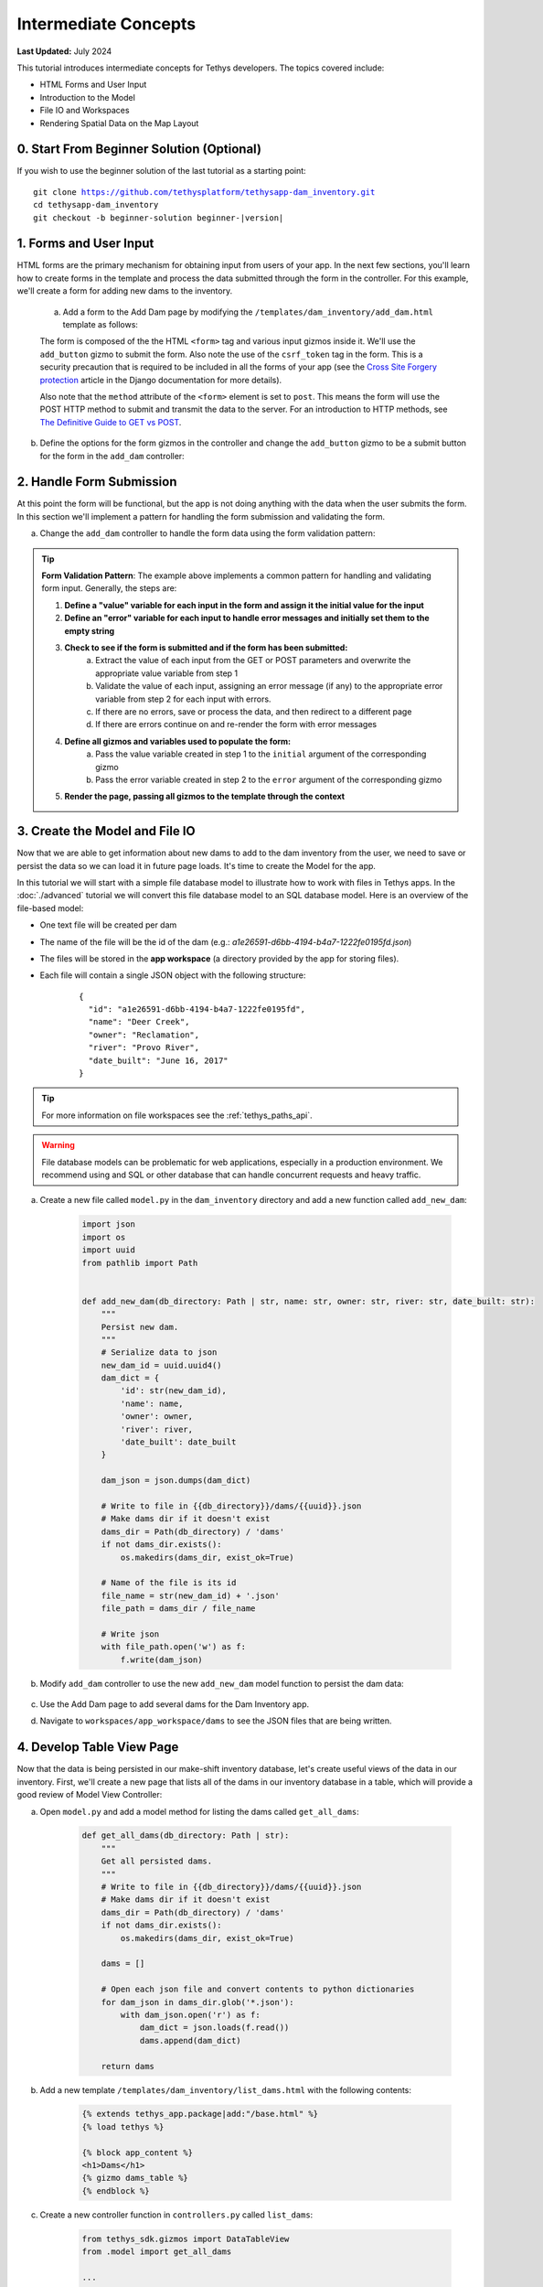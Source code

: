 .. _key_concepts_intermediate_tutorial:

*********************
Intermediate Concepts
*********************

**Last Updated:** July 2024

This tutorial introduces intermediate concepts for Tethys developers. The topics covered include:

* HTML Forms and User Input
* Introduction to the Model
* File IO and Workspaces
* Rendering Spatial Data on the Map Layout

.. figure:: ../../images/tutorial/advanced/key-concepts-intermediate-screenshot.png
    :width: 800px
    :align: center

0. Start From Beginner Solution (Optional)
==========================================

If you wish to use the beginner solution of the last tutorial as a starting point:

.. parsed-literal::

    git clone https://github.com/tethysplatform/tethysapp-dam_inventory.git
    cd tethysapp-dam_inventory
    git checkout -b beginner-solution beginner-|version|

1. Forms and User Input
=======================

HTML forms are the primary mechanism for obtaining input from users of your app. In the next few sections, you'll learn how to create forms in the template and process the data submitted through the form in the controller. For this example, we'll create a form for adding new dams to the inventory.

    a. Add a form to the Add Dam page by modifying the ``/templates/dam_inventory/add_dam.html`` template as follows:

    .. code-block:: html+django
        :emphasize-lines: 6-12

        {% extends tethys_app.package|add:"/base.html" %}
        {% load tethys %}

        {% block app_content %}
        <h1>Add Dam</h1>
        <form id="add-dam-form" method="post">
            {% csrf_token %}
            {% gizmo name_input %}
            {% gizmo owner_input %}
            {% gizmo river_input %}
            {% gizmo date_built_input %}
        </form>
        {% endblock %}

        {% block app_actions %}
        {% gizmo cancel_button %}
        {% gizmo add_button %}
        {% endblock %}

    The form is composed of the the HTML ``<form>`` tag and various input gizmos inside it. We'll use the ``add_button`` gizmo to submit the form. Also note the use of the ``csrf_token`` tag in the form. This is a security precaution that is required to be included in all the forms of your app (see the `Cross Site Forgery protection <https://docs.djangoproject.com/en/2.2/ref/csrf/>`_ article in the Django documentation for more details).

    Also note that the ``method`` attribute of the ``<form>`` element is set to ``post``. This means the form will use the POST HTTP method to submit and transmit the data to the server. For an introduction to HTTP methods, see `The Definitive Guide to GET vs POST <http://blog.teamtreehouse.com/the-definitive-guide-to-get-vs-post>`_.

b. Define the options for the form gizmos in the controller and change the ``add_button`` gizmo to be a submit button for the form in the ``add_dam`` controller:

    .. code-block:: python
        :emphasize-lines: 1, 11-38, 45-46, 56-59

        from tethys_sdk.gizmos import TextInput, DatePicker, SelectInput

        ...

        @controller(url='dams/add')
        def add_dam(request):
            """
            Controller for the Add Dam page.
            """
            # Define form gizmos
            name_input = TextInput(
                display_text='Name',
                name='name'
            )

            owner_input = SelectInput(
                display_text='Owner',
                name='owner',
                multiple=False,
                options=[('Reclamation', 'Reclamation'), ('Army Corp', 'Army Corp'), ('Other', 'Other')],
                initial=['Reclamation']
            )

            river_input = TextInput(
                display_text='River',
                name='river',
                placeholder='e.g.: Mississippi River'
            )

            date_built = DatePicker(
                name='date-built',
                display_text='Date Built',
                autoclose=True,
                format='MM d, yyyy',
                start_view='decade',
                today_button=True,
                initial='February 15, 2017'
            )

            add_button = Button(
                display_text='Add',
                name='add-button',
                icon='plus-square',
                style='success',
                attributes={'form': 'add-dam-form'},
                submit=True
            )

            cancel_button = Button(
                display_text='Cancel',
                name='cancel-button',
                href=App.reverse('home')
            )

            context = {
                'name_input': name_input,
                'owner_input': owner_input,
                'river_input': river_input,
                'date_built_input': date_built,
                'add_button': add_button,
                'cancel_button': cancel_button,
            }

            return App.render(request, 'add_dam.html', context)

2. Handle Form Submission
=========================

At this point the form will be functional, but the app is not doing anything with the data when the user submits the form. In this section we'll implement a pattern for handling the form submission and validating the form.

a. Change the ``add_dam`` controller to handle the form data using the form validation pattern:

    .. code-block:: python
        :emphasize-lines: 1-2, 10-52, 58-59, 67-68, 75-76, 86-87

        from django.contrib import messages

        ...

        @controller(url='dams/add')
        def add_dam(request):
            """
            Controller for the Add Dam page.
            """
            # Default Values
            name = ''
            owner = 'Reclamation'
            river = ''
            date_built = ''

            # Errors
            name_error = ''
            owner_error = ''
            river_error = ''
            date_error = ''

            # Handle form submission
            if request.POST and 'add-button' in request.POST:
                # Get values
                has_errors = False
                name = request.POST.get('name', None)
                owner = request.POST.get('owner', None)
                river = request.POST.get('river', None)
                date_built = request.POST.get('date-built', None)

                # Validate
                if not name:
                    has_errors = True
                    name_error = 'Name is required.'

                if not owner:
                    has_errors = True
                    owner_error = 'Owner is required.'

                if not river:
                    has_errors = True
                    river_error = 'River is required.'

                if not date_built:
                    has_errors = True
                    date_error = 'Date Built is required.'

                if not has_errors:
                    # Do stuff here
                    return App.redirect(App.reverse('home'))

                messages.error(request, "Please fix errors.")

            # Define form gizmos
            name_input = TextInput(
                display_text='Name',
                name='name',
                initial=name,
                error=name_error
            )

            owner_input = SelectInput(
                display_text='Owner',
                name='owner',
                multiple=False,
                options=[('Reclamation', 'Reclamation'), ('Army Corp', 'Army Corp'), ('Other', 'Other')],
                initial=owner,
                error=owner_error
            )

            river_input = TextInput(
                display_text='River',
                name='river',
                placeholder='e.g.: Mississippi River',
                initial=river,
                error=river_error
            )

            date_built = DatePicker(
                name='date-built',
                display_text='Date Built',
                autoclose=True,
                format='MM d, yyyy',
                start_view='decade',
                today_button=True,
                initial=date_built,
                error=date_error
            )

            add_button = Button(
                display_text='Add',
                name='add-button',
                icon='plus-square',
                style='success',
                attributes={'form': 'add-dam-form'},
                submit=True
            )

            cancel_button = Button(
                display_text='Cancel',
                name='cancel-button',
                href=App.reverse('home')
            )

            context = {
                'name_input': name_input,
                'owner_input': owner_input,
                'river_input': river_input,
                'date_built_input': date_built,
                'add_button': add_button,
                'cancel_button': cancel_button,
            }

            return App.render(request, 'add_dam.html', context)

.. tip::

    **Form Validation Pattern**: The example above implements a common pattern for handling and validating form input. Generally, the steps are:

    1. **Define a "value" variable for each input in the form and assign it the initial value for the input**
    2. **Define an "error" variable for each input to handle error messages and initially set them to the empty string**
    3. **Check to see if the form is submitted and if the form has been submitted:**
        a. Extract the value of each input from the GET or POST parameters and overwrite the appropriate value variable from step 1
        b. Validate the value of each input, assigning an error message (if any) to the appropriate error variable from step 2 for each input with errors.
        c. If there are no errors, save or process the data, and then redirect to a different page
        d. If there are errors continue on and re-render the form with error messages
    4. **Define all gizmos and variables used to populate the form:**
        a. Pass the value variable created in step 1 to the ``initial`` argument of the corresponding gizmo
        b. Pass the error variable created in step 2 to the ``error`` argument of the corresponding gizmo
    5. **Render the page, passing all gizmos to the template through the context**

3. Create the Model and File IO
===============================

Now that we are able to get information about new dams to add to the dam inventory from the user, we need to save or persist the data so we can load it in future page loads. It's time to create the Model for the app.

In this tutorial we will start with a simple file database model to illustrate how to work with files in Tethys apps. In the :doc:`./advanced` tutorial we will convert this file database model to an SQL database model. Here is an overview of the file-based model:

* One text file will be created per dam
* The name of the file will be the id of the dam (e.g.: *a1e26591-d6bb-4194-b4a7-1222fe0195fd.json*)
* The files will be stored in the **app workspace** (a directory provided by the app for storing files).
* Each file will contain a single JSON object with the following structure:

    ::

        {
          "id": "a1e26591-d6bb-4194-b4a7-1222fe0195fd",
          "name": "Deer Creek",
          "owner": "Reclamation",
          "river": "Provo River",
          "date_built": "June 16, 2017"
        }



.. tip::

    For more information on file workspaces see the :ref:`tethys_paths_api`.

.. warning::

    File database models can be problematic for web applications, especially in a production environment. We recommend using and SQL or other database that can handle concurrent requests and heavy traffic.

a. Create a new file called ``model.py`` in the ``dam_inventory`` directory and add a new function called ``add_new_dam``:

    .. code-block:: python

        import json
        import os
        import uuid
        from pathlib import Path


        def add_new_dam(db_directory: Path | str, name: str, owner: str, river: str, date_built: str):
            """
            Persist new dam.
            """
            # Serialize data to json
            new_dam_id = uuid.uuid4()
            dam_dict = {
                'id': str(new_dam_id),
                'name': name,
                'owner': owner,
                'river': river,
                'date_built': date_built
            }

            dam_json = json.dumps(dam_dict)

            # Write to file in {{db_directory}}/dams/{{uuid}}.json
            # Make dams dir if it doesn't exist
            dams_dir = Path(db_directory) / 'dams'
            if not dams_dir.exists():
                os.makedirs(dams_dir, exist_ok=True)

            # Name of the file is its id
            file_name = str(new_dam_id) + '.json'
            file_path = dams_dir / file_name

            # Write json
            with file_path.open('w') as f:
                f.write(dam_json)

b. Modify ``add_dam`` controller to use the new ``add_new_dam`` model function to persist the dam data:

    .. code-block:: python
        :emphasize-lines: 1, 5-6, 49-55

        from .model import add_new_dam

        ...

        @controller(url='dams/add', app_workspace=True)
        def add_dam(request, app_workspace):
            """
            Controller for the Add Dam page.
            """
            # Default Values
            name = ''
            owner = 'Reclamation'
            river = ''
            date_built = ''

            # Errors
            name_error = ''
            owner_error = ''
            river_error = ''
            date_error = ''

            # Handle form submission
            if request.POST and 'add-button' in request.POST:
                # Get values
                has_errors = False
                name = request.POST.get('name', None)
                owner = request.POST.get('owner', None)
                river = request.POST.get('river', None)
                date_built = request.POST.get('date-built', None)

                # Validate
                if not name:
                    has_errors = True
                    name_error = 'Name is required.'

                if not owner:
                    has_errors = True
                    owner_error = 'Owner is required.'

                if not river:
                    has_errors = True
                    river_error = 'River is required.'

                if not date_built:
                    has_errors = True
                    date_error = 'Date Built is required.'

                if not has_errors:
                    add_new_dam(
                        db_directory=app_workspace.path,
                        name=name,
                        owner=owner,
                        river=river,
                        date_built=date_built
                    )
                    return App.redirect(App.reverse('home'))

                messages.error(request, "Please fix errors.")

            # Define form gizmos
            name_input = TextInput(
                display_text='Name',
                name='name',
                initial=name,
                error=name_error
            )

            owner_input = SelectInput(
                display_text='Owner',
                name='owner',
                multiple=False,
                options=[('Reclamation', 'Reclamation'), ('Army Corp', 'Army Corp'), ('Other', 'Other')],
                initial=owner,
                error=owner_error
            )

            river_input = TextInput(
                display_text='River',
                name='river',
                placeholder='e.g.: Mississippi River',
                initial=river,
                error=river_error
            )

            date_built = DatePicker(
                name='date-built',
                display_text='Date Built',
                autoclose=True,
                format='MM d, yyyy',
                start_view='decade',
                today_button=True,
                initial=date_built,
                error=date_error
            )

            add_button = Button(
                display_text='Add',
                name='add-button',
                icon='plus-square',
                style='success',
                attributes={'form': 'add-dam-form'},
                submit=True
            )

            cancel_button = Button(
                display_text='Cancel',
                name='cancel-button',
                href=App.reverse('home')
            )

            context = {
                'name_input': name_input,
                'owner_input': owner_input,
                'river_input': river_input,
                'date_built_input': date_built,
                'add_button': add_button,
                'cancel_button': cancel_button,
            }

            return App.render(request, 'add_dam.html', context)

c. Use the Add Dam page to add several dams for the Dam Inventory app.

d. Navigate to ``workspaces/app_workspace/dams`` to see the JSON files that are being written.

4. Develop Table View Page
==========================

Now that the data is being persisted in our make-shift inventory database, let's create useful views of the data in our inventory. First, we'll create a new page that lists all of the dams in our inventory database in a table, which will provide a good review of Model View Controller:

a. Open ``model.py`` and add a model method for listing the dams called ``get_all_dams``:

    .. code-block:: python

        def get_all_dams(db_directory: Path | str):
            """
            Get all persisted dams.
            """
            # Write to file in {{db_directory}}/dams/{{uuid}}.json
            # Make dams dir if it doesn't exist
            dams_dir = Path(db_directory) / 'dams'
            if not dams_dir.exists():
                os.makedirs(dams_dir, exist_ok=True)

            dams = []

            # Open each json file and convert contents to python dictionaries
            for dam_json in dams_dir.glob('*.json'):
                with dam_json.open('r') as f:
                    dam_dict = json.loads(f.read())
                    dams.append(dam_dict)

            return dams

b. Add a new template ``/templates/dam_inventory/list_dams.html`` with the following contents:

    .. code-block:: html+django

        {% extends tethys_app.package|add:"/base.html" %}
        {% load tethys %}

        {% block app_content %}
        <h1>Dams</h1>
        {% gizmo dams_table %}
        {% endblock %}

c. Create a new controller function in ``controllers.py`` called ``list_dams``:

    .. code-block:: python

        from tethys_sdk.gizmos import DataTableView
        from .model import get_all_dams

        ...

        @controller(name='dams', url='dams', app_workspace=True)
        def list_dams(request, app_workspace):
            """
            Show all dams in a table view.
            """
            dams = get_all_dams(app_workspace.path)
            table_rows = []

            for dam in dams:
                table_rows.append(
                    (
                        dam['name'], dam['owner'],
                        dam['river'], dam['date_built']
                    )
                )

            dams_table = DataTableView(
                column_names=('Name', 'Owner', 'River', 'Date Built'),
                rows=table_rows,
                searching=False,
                orderClasses=False,
                lengthMenu=[ [10, 25, 50, -1], [10, 25, 50, "All"] ],
            )

            context = {
                'dams_table': dams_table
            }

            return App.render(request, 'list_dams.html', context)
        
    .. note::

        The ``name`` argument can be used to set a custom name for the route that maps a URL to a controller as shown above. The default name is the same name as the controller function. This name is used to look up the URL of the controller using either the ``url`` tag in templates (see next step) or the ``reverse`` function in Python code.

d. Open ``/templates/dam_inventory/base.html`` and add a header button and a navigation link for the Dams table view page:

    .. code-block:: html+django
        :emphasize-lines: 4, 8-10

        {% block header_buttons %}
          {% url tethys_app|url:'home' as home_url %}
          {% url tethys_app|url:'add_dam' as add_dam_url %}
          {% url tethys_app|url:'dams' as list_dam_url %}
          <div class="header-button glyphicon-button">
            <a href="{{ home_url }}" title="Map"><i class="bi bi-map"></i></a>
          </div>
          <div class="header-button glyphicon-button">
            <a href="{{ list_dam_url }}" title="Dams"><i class="bi bi-list-ul"></i></a>
          </div>
          <div class="header-button glyphicon-button">
            <a href="{{ add_dam_url }}" title="Add Dam"><i class="bi bi-plus-circle"></i></a>
          </div>
        {% endblock %}

    .. code-block:: html+django
        :emphasize-lines: 4, 7

        {% block app_navigation_items %}
          {% url tethys_app|url:'home' as home_url %}
          {% url tethys_app|url:'add_dam' as add_dam_url %}
          {% url tethys_app|url:'dams' as list_dam_url %}
          <li class="nav-item title">Navigation</li>
          <li class="nav-item"><a class="nav-link{% if request.path == home_url %} active{% endif %}" href="{{ home_url }}">Map</a></li>
          <li class="nav-item"><a class="nav-link{% if request.path == list_dam_url %} active{% endif %}" href="{{ list_dam_url }}">Dams</a></li>
          <li class="nav-item"><a class="nav-link{% if request.path == add_dam_url %} active{% endif %}" href="{{ add_dam_url }}">Add Dam</a></li>
        {% endblock %}


5. Spatial Input with Forms
===========================

In this section, we'll add a Map View gizmo to the Add Dam form to allow users to provide the location of the dam as another attribute.

a. Open ``/templates/dam_inventory/add_dam.html`` and add the ``location_input`` gizmo to the form:

    .. code-block:: html+django
        :emphasize-lines: 8-12

        {% extends tethys_app.package|add:"/base.html" %}
        {% load tethys %}

        {% block app_content %}
        <h1>Add Dam</h1>
        <form id="add-dam-form" method="post">
            {% csrf_token %}
            <div class="form-group{% if location_error %} has-error{% endif %}">
                <label class="control-label">Location</label>
                {% gizmo location_input %}
                {% if location_error %}<p class="help-block">{{ location_error }}</p>{% endif %}
            </div>
            {% gizmo name_input %}
            {% gizmo owner_input %}
            {% gizmo river_input %}
            {% gizmo date_built_input %}
        </form>
        {% endblock %}

        {% block app_actions %}
        {% gizmo add_button %}
        {% gizmo cancel_button %}
        {% endblock %}

b. Add the definition of the ``location_input`` gizmo and validation code to the ``add_dam`` controller in ``controllers.py``:

    .. code-block:: python
        :emphasize-lines: 1, 15, 22, 32, 51-53, 58, 104-123, 145-146

        from tethys_sdk.gizmos import MVDraw, MVView

        ...

        @controller(url='dams/add', app_workspace=True)
        def add_dam(request, app_workspace):
            """
            Controller for the Add Dam page.
            """
            # Default Values
            name = ''
            owner = 'Reclamation'
            river = ''
            date_built = ''
            location = ''

            # Errors
            name_error = ''
            owner_error = ''
            river_error = ''
            date_error = ''
            location_error = ''

            # Handle form submission
            if request.POST and 'add-button' in request.POST:
                # Get values
                has_errors = False
                name = request.POST.get('name', None)
                owner = request.POST.get('owner', None)
                river = request.POST.get('river', None)
                date_built = request.POST.get('date-built', None)
                location = request.POST.get('geometry', None)

                # Validate
                if not name:
                    has_errors = True
                    name_error = 'Name is required.'

                if not owner:
                    has_errors = True
                    owner_error = 'Owner is required.'

                if not river:
                    has_errors = True
                    river_error = 'River is required.'

                if not date_built:
                    has_errors = True
                    date_error = 'Date Built is required.'

                if not location:
                    has_errors = True
                    location_error = 'Location is required.'

                if not has_errors:
                    add_new_dam(
                        db_directory=app_workspace.path,
                        location=location,
                        name=name,
                        owner=owner,
                        river=river,
                        date_built=date_built
                    )
                    return App.redirect(App.reverse('home'))

                messages.error(request, "Please fix errors.")

            # Define form gizmos
            name_input = TextInput(
                display_text='Name',
                name='name',
                initial=name,
                error=name_error
            )

            owner_input = SelectInput(
                display_text='Owner',
                name='owner',
                multiple=False,
                options=[('Reclamation', 'Reclamation'), ('Army Corp', 'Army Corp'), ('Other', 'Other')],
                initial=owner,
                error=owner_error
            )

            river_input = TextInput(
                display_text='River',
                name='river',
                placeholder='e.g.: Mississippi River',
                initial=river,
                error=river_error
            )

            date_built = DatePicker(
                name='date-built',
                display_text='Date Built',
                autoclose=True,
                format='MM d, yyyy',
                start_view='decade',
                today_button=True,
                initial=date_built,
                error=date_error
            )

            initial_view = MVView(
                projection='EPSG:4326',
                center=[-98.6, 39.8],
                zoom=3.5
            )

            drawing_options = MVDraw(
                controls=['Modify', 'Delete', 'Move', 'Point'],
                initial='Point',
                output_format='GeoJSON',
                point_color='#FF0000'
            )

            location_input = MapView(
                height='300px',
                width='100%',
                basemap=['OpenStreetMap'],
                draw=drawing_options,
                view=initial_view
            )

            add_button = Button(
                display_text='Add',
                name='add-button',
                icon='plus-square',
                style='success',
                attributes={'form': 'add-dam-form'},
                submit=True
            )

            cancel_button = Button(
                display_text='Cancel',
                name='cancel-button',
                href=App.reverse('home')
            )

            context = {
                'name_input': name_input,
                'owner_input': owner_input,
                'river_input': river_input,
                'date_built_input': date_built,
                'location_input': location_input,
                'location_error': location_error,
                'add_button': add_button,
                'cancel_button': cancel_button,
            }

            return App.render(request, 'add_dam.html', context)

c. Modify the ``add_new_dam`` Model Method to store spatial data:

    .. code-block:: python
        :emphasize-lines: 1, 5-6, 12

        def add_new_dam(db_directory, location, name, owner, river, date_built):
            """
            Persist new dam.
            """
            # Convert GeoJSON to Python dictionary
            location_dict = json.loads(location)

            # Serialize data to json
            new_dam_id = uuid.uuid4()
            dam_dict = {
                'id': str(new_dam_id),
                'location': location_dict['geometries'][0],
                'name': name,
                'owner': owner,
                'river': river,
                'date_built': date_built
            }

            dam_json = json.dumps(dam_dict)

            # Write to file in {{db_directory}}/dams/{{uuid}}.json
            # Make dams dir if it doesn't exist
            dams_dir = os.path.join(db_directory, 'dams')
            if not os.path.exists(dams_dir):
                os.mkdir(dams_dir)

            # Name of the file is its id
            file_name = str(new_dam_id) + '.json'
            file_path = os.path.join(dams_dir, file_name)

            # Write json
            with open(file_path, 'w') as f:
                f.write(dam_json)

d. Navigate to ``workspaces/app_workspace/dams`` and delete all JSON files now that the model has changed, so that all the files will be consistent.

e. Create several new entries using the updated Add Dam form.

6. Render Spatial Data on Map
=============================

Finally, we'll add logic to the home ``HomeMap`` controller to display all of the dams in our dam inventory on the map.

a. Modify the ``HomeMap`` controller in ``controllers.py`` to map the list of dams:

    .. code-block:: python
        :emphasize-lines: 1, 8, 10-134

        @controller(name="home", app_workspace=True)
        class HomeMap(MapLayout):
            app = App
            base_template = f'{App.package}/base.html'
            map_title = 'Dam Inventory'
            map_subtitle = 'Tutorial'
            basemaps = ['OpenStreetMap', 'ESRI']
            show_properties_popup = True

            def compose_layers(self, request, map_view, app_workspace, *args, **kwargs):
                # Get list of dams and create dams MVLayer:
                dams = get_all_dams(app_workspace.path)
                features = []

                # Define GeoJSON Features
                for dam in dams:
                    dam_location = dam.get('location')
                    dam_feature = {
                        'type': 'Feature',
                        'geometry': {
                            'type': dam_location['type'],
                            'coordinates': dam_location['coordinates'],
                        },
                        'properties': {
                            'id': dam['id'],
                            'name': dam['name'],
                            'owner': dam['owner'],
                            'river': dam['river'],
                            'date_built': dam['date_built']
                        }
                    }

                    features.append(dam_feature)

                # Define GeoJSON FeatureCollection
                dams_feature_collection = {
                    'type': 'FeatureCollection',
                    'crs': {
                        'type': 'name',
                        'properties': {
                            'name': 'EPSG:4326'
                        }
                    },
                    'features': features
                }

                # Compute zoom extent for the dams layer
                layer_extent = self.compute_dams_extent(dams)

                dam_layer = self.build_geojson_layer(
                    geojson=dams_feature_collection,
                    layer_name='dams',
                    layer_title='Dams',
                    layer_variable='dams',
                    extent=layer_extent,
                    visible=True,
                    selectable=True,
                    plottable=True,
                )

                layer_groups = [
                    self.build_layer_group(
                        id='all-layers',
                        display_name='Layers',
                        layer_control='checkbox',
                        layers=[dam_layer]
                    )
                ]

                # Update the map view with the new extent
                map_view.view = MVView(
                    projection='EPSG:4326',
                    extent=layer_extent,
                    maxZoom=self.max_zoom,
                    minZoom=self.min_zoom,
                )

                return layer_groups

        def build_map_extent_and_view(self, request, app_workspace, *args, **kwargs):
            """
            Builds the default MVView and BBOX extent for the map.

            Returns:
                MVView, 4-list<float>: default view and extent of the project.
            """
            dams = get_all_dams(app_workspace.path)
            extent = self.compute_dams_extent(dams)

            # Construct the default view
            view = MVView(
                projection="EPSG:4326",
                extent=extent,
                maxZoom=self.max_zoom,
                minZoom=self.min_zoom,
            )

            return view, extent

        def compute_dams_extent(self, dams):
            """Compute the extent/bbox of the given dams."""
            lat_list = []
            lng_list = []

            # Define GeoJSON Features
            for dam in dams:
                dam_location = dam.get('location')
                lat_list.append(dam_location['coordinates'][1])
                lng_list.append(dam_location['coordinates'][0])

            if len(lat_list) > 1:
                # Compute the bounding box of all the dams
                min_x = min(lng_list)
                min_y = min(lat_list)
                max_x = max(lng_list)
                max_y = max(lat_list)
                x_dist = max_x - min_x
                y_dist = max_y - min_y

                # Buffer the bounding box
                buffer_factor = 0.1
                x_buffer = x_dist * buffer_factor
                y_buffer = y_dist * buffer_factor
                min_xb = min_x - x_buffer
                min_yb = min_y - y_buffer
                max_xb = max_x + x_buffer
                max_yb = max_y + y_buffer

                # Bounding box for the view
                extent = [min_xb, min_yb, max_xb, max_yb]
            else:
                extent = [-125.771484, 24.527135, -66.005859, 49.667628]  # CONUS

            return extent

    .. tip::

        Here are some key points to note about the changes made to the ``HomeMap`` controller:

        * The ``compose_layers`` method has been added to define layers that should be displayed on the map. The method builds a GeoJSON FeatureCollection from the list of dams and then creates a GeoJSON layer from the FeatureCollection.
        * The ``build_map_extent_and_view`` method has been added to define the default view and zoom extent of the map. The method computes the bounding box of the dams and returns a view and extent for the map.
        * The ``compute_dams_extent`` method has been added to compute the bounding box of the dams. The method calculates the bounding box of the dams and then buffers the bounding box to ensure that all the dams are visible on the map. It is used by both the ``compose_layers`` and ``build_map_extent_and_view`` methods.
        * The ``show_properties_popup`` attribute has been set to ``True`` to enable the display of a popup with the properties of the dams when they are clicked on the map.
  
b. Save your changes to ``controllers.py`` and navigate to the home page to see the dams displayed on the map.

7. Solution
===========

This concludes the Intermediate Tutorial. You can view the solution on GitHub at `<https://github.com/tethysplatform/tethysapp-dam_inventory>`_ or clone it as follows:

.. parsed-literal::

    git clone https://github.com/tethysplatform/tethysapp-dam_inventory.git
    cd tethysapp-dam_inventory
    git checkout -b intermediate-solution intermediate-|version|
